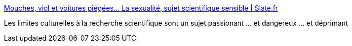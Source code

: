 :jbake-type: post
:jbake-status: published
:jbake-title: Mouches, viol et voitures piégées… La sexualité, sujet scientifique sensible | Slate.fr
:jbake-tags: science,humanité,culture,_mois_août,_année_2017
:jbake-date: 2017-08-28
:jbake-depth: ../
:jbake-uri: shaarli/1503915342000.adoc
:jbake-source: https://nicolas-delsaux.hd.free.fr/Shaarli?searchterm=http%3A%2F%2Fwww.slate.fr%2Fstory%2F143780%2Fsujet-sensible-viol&searchtags=science+humanit%C3%A9+culture+_mois_ao%C3%BBt+_ann%C3%A9e_2017
:jbake-style: shaarli

http://www.slate.fr/story/143780/sujet-sensible-viol[Mouches, viol et voitures piégées… La sexualité, sujet scientifique sensible | Slate.fr]

Les limites culturelles à la recherche scientifique sont un sujet passionant ... et dangereux ... et déprimant
